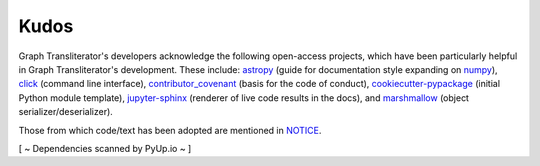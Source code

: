 .. -------------------------------------------------------------------------------------
.. Note:
..     This is a documentation source file for Graph Transliterator.
..     Certain links and other features will not be accessible from here.
.. Links:
..     - Documentation: https://graphtransliterator.readthedocs.org
..     - PyPI: https://pypi.org/project/graphtransliterator/
..     - Repository: https://github.com/seanpue/graphtransliterator/
.. -------------------------------------------------------------------------------------

Kudos
=====

Graph Transliterator's developers acknowledge the following open-access projects, which
have been particularly helpful in Graph Transliterator's development. These include:
astropy_ (guide for documentation style expanding on numpy_), click_
(command line interface), contributor_covenant_ (basis for the code of conduct),
cookiecutter-pypackage_ (initial Python module template), jupyter-sphinx_
(renderer of live code results in the docs), and marshmallow_ (object
serializer/deserializer).

Those from which code/text has been adopted are mentioned in `NOTICE`_.

[ ~ Dependencies scanned by PyUp.io ~ ]

.. _NOTICE: https://github.com/seanpue/graphtransliterator/blob/master/NOTICE
.. _astropy: https://docs.astropy.org/en/stable/development/docrules.html
.. _click: https://github.com/pallets/click
.. _numpy: https://numpydoc.readthedocs.io/en/latest/format.html#docstring-standard
.. _contributor_covenant: https://contributor-covenant.org
.. _cookiecutter-pypackage: https://github.com/audreyr/cookiecutter-pypackage
.. _jupyter-sphinx: https://github.com/jupyter/jupyter-sphinx
.. _marshmallow: https://github.com/marshmallow-code/marshmallow
